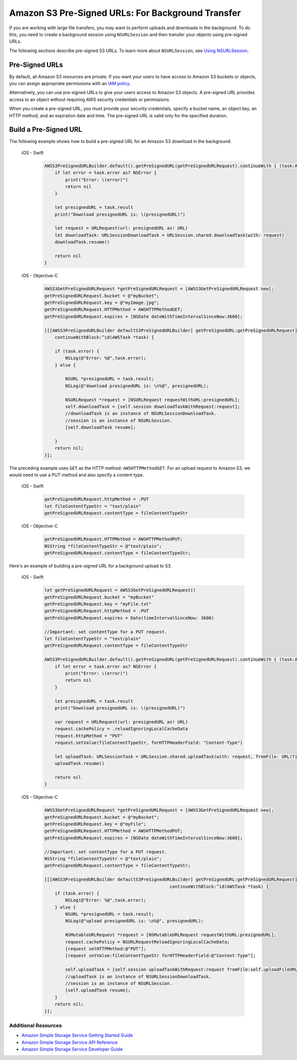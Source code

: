 .. Copyright 2010-2018 Amazon.com, Inc. or its affiliates. All Rights Reserved.

   This work is licensed under a Creative Commons Attribution-NonCommercial-ShareAlike 4.0
   International License (the "License"). You may not use this file except in compliance with the
   License. A copy of the License is located at http://creativecommons.org/licenses/by-nc-sa/4.0/.

   This file is distributed on an "AS IS" BASIS, WITHOUT WARRANTIES OR CONDITIONS OF ANY KIND,
   either express or implied. See the License for the specific language governing permissions and
   limitations under the License.

.. _s3-pre-signed-urls:

Amazon S3 Pre-Signed URLs: For Background Transfer
##################################################

If you are working with large file transfers, you
may want to perform uploads and downloads in the background. To do this, you need to create a
background session using ``NSURLSession`` and then transfer your objects using pre-signed URLs.

The following sections describe pre-signed S3 URLs. To learn more about ``NSURLSession``, see
`Using NSURLSession <https://developer.apple.com/library/ios/documentation/Cocoa/Conceptual/URLLoadingSystem/Articles/UsingNSURLSession.html>`_.

Pre-Signed URLs
---------------
By default, all Amazon S3 resources are private. If you want your users to have access to Amazon S3 buckets
or objects, you can assign appropriate permissions with an `IAM policy <http://docs.aws.amazon.com/IAM/latest/UserGuide/PoliciesOverview.html>`_.

Alternatively, you can use pre-signed URLs to give your users access to Amazon S3 objects. A pre-signed URL
provides access to an object without requiring AWS security credentials or permissions.

When you create a pre-signed URL, you must provide your security credentials, specify a bucket name,
an object key, an HTTP method, and an expiration date and time. The pre-signed URL is valid only for the specified duration.

Build a Pre-Signed URL
----------------------

The following example shows how to build a pre-signed URL for an Amazon S3 download in the background.

    .. container:: option

        iOS - Swift
            .. code-block:: swift

                AWSS3PreSignedURLBuilder.default().getPreSignedURL(getPreSignedURLRequest).continueWith { (task:AWSTask<NSURL>) -> Any? in
                    if let error = task.error as? NSError {
                        print("Error: \(error)")
                        return nil
                    }

                    let presignedURL = task.result
                    print("Download presignedURL is: \(presignedURL)")

                    let request = URLRequest(url: presignedURL as! URL)
                    let downloadTask: URLSessionDownloadTask = URLSession.shared.downloadTask(with: request)
                    downloadTask.resume()

                    return nil
                }

        iOS - Objective-C
            .. code-block:: objc

                AWSS3GetPreSignedURLRequest *getPreSignedURLRequest = [AWSS3GetPreSignedURLRequest new];
                getPreSignedURLRequest.bucket = @"myBucket";
                getPreSignedURLRequest.key = @"myImage.jpg";
                getPreSignedURLRequest.HTTPMethod = AWSHTTPMethodGET;
                getPreSignedURLRequest.expires = [NSDate dateWithTimeIntervalSinceNow:3600];

                [[[AWSS3PreSignedURLBuilder defaultS3PreSignedURLBuilder] getPreSignedURL:getPreSignedURLRequest]
                    continueWithBlock:^id(AWSTask *task) {

                    if (task.error) {
                        NSLog(@"Error: %@",task.error);
                    } else {

                        NSURL *presignedURL = task.result;
                        NSLog(@"download presignedURL is: \n%@", presignedURL);

                        NSURLRequest *request = [NSURLRequest requestWithURL:presignedURL];
                        self.downloadTask = [self.session downloadTaskWithRequest:request];
                        //downloadTask is an instance of NSURLSessionDownloadTask.
                        //session is an instance of NSURLSession.
                        [self.downloadTask resume];

                    }
                    return nil;
                }];

The preceding example uses ``GET`` as the HTTP method: ``AWSHTTPMethodGET``. For an upload request to Amazon S3,
we would need to use a PUT method and also specify a content type.

    .. container:: option

        iOS - Swift
            .. code-block:: swift

                getPreSignedURLRequest.httpMethod = .PUT
                let fileContentTypeStr = "text/plain"
                getPreSignedURLRequest.contentType = fileContentTypeStr


        iOS - Objective-C
            .. code-block:: objc

                getPreSignedURLRequest.HTTPMethod = AWSHTTPMethodPUT;
                NSString *fileContentTypeStr = @"text/plain";
                getPreSignedURLRequest.contentType = fileContentTypeStr;

Here's an example of building a pre-signed URL for a background upload to S3.

    .. container:: option

        iOS - Swift
            .. code-block:: swift

                let getPreSignedURLRequest = AWSS3GetPreSignedURLRequest()
                getPreSignedURLRequest.bucket = "myBucket"
                getPreSignedURLRequest.key = "myFile.txt"
                getPreSignedURLRequest.httpMethod = .PUT
                getPreSignedURLRequest.expires = Date(timeIntervalSinceNow: 3600)

                //Important: set contentType for a PUT request.
                let fileContentTypeStr = "text/plain"
                getPreSignedURLRequest.contentType = fileContentTypeStr

                AWSS3PreSignedURLBuilder.default().getPreSignedURL(getPreSignedURLRequest).continueWith { (task:AWSTask<NSURL>) -> Any? in
                    if let error = task.error as? NSError {
                        print("Error: \(error)")
                        return nil
                    }

                    let presignedURL = task.result
                    print("Download presignedURL is: \(presignedURL)")

                    var request = URLRequest(url: presignedURL as! URL)
                    request.cachePolicy = .reloadIgnoringLocalCacheData
                    request.httpMethod = "PUT"
                    request.setValue(fileContentTypeStr, forHTTPHeaderField: "Content-Type")

                    let uploadTask: URLSessionTask = URLSession.shared.uploadTask(with: request, fromFile: URL(fileURLWithPath: "your/file/path/myFile.txt"))
                    uploadTask.resume()

                    return nil
                }


        iOS - Objective-C
            .. code-block:: objc

                AWSS3GetPreSignedURLRequest *getPreSignedURLRequest = [AWSS3GetPreSignedURLRequest new];
                getPreSignedURLRequest.bucket = @"myBucket";
                getPreSignedURLRequest.key = @"myFile";
                getPreSignedURLRequest.HTTPMethod = AWSHTTPMethodPUT;
                getPreSignedURLRequest.expires = [NSDate dateWithTimeIntervalSinceNow:3600];

                //Important: set contentType for a PUT request.
                NSString *fileContentTypeStr = @"text/plain";
                getPreSignedURLRequest.contentType = fileContentTypeStr;

                [[[AWSS3PreSignedURLBuilder defaultS3PreSignedURLBuilder] getPreSignedURL:getPreSignedURLRequest]
                                                                continueWithBlock:^id(AWSTask *task) {
                    if (task.error) {
                        NSLog(@"Error: %@",task.error);
                    } else {
                        NSURL *presignedURL = task.result;
                        NSLog(@"upload presignedURL is: \n%@", presignedURL);

                        NSMutableURLRequest *request = [NSMutableURLRequest requestWithURL:presignedURL];
                        request.cachePolicy = NSURLRequestReloadIgnoringLocalCacheData;
                        [request setHTTPMethod:@"PUT"];
                        [request setValue:fileContentTypeStr forHTTPHeaderField:@"Content-Type"];

                        self.uploadTask = [self.session uploadTaskWithRequest:request fromFile:self.uploadFileURL];
                        //uploadTask is an instance of NSURLSessionDownloadTask.
                        //session is an instance of NSURLSession.
                        [self.uploadTask resume];
                    }
                    return nil;
                }];


Additional Resources
====================

* `Amazon Simple Storage Service Getting Started Guide <http://docs.aws.amazon.com/AmazonS3/latest/gsg/GetStartedWithS3.html>`_
* `Amazon Simple Storage Service API Reference <http://docs.aws.amazon.com/AmazonS3/latest/API/Welcome.html>`_
* `Amazon Simple Storage Service Developer Guide <http://docs.aws.amazon.com/AmazonS3/latest/dev/Welcome.html>`_

.. _Identity and Access Management Console: https://console.aws.amazon.com/iam/home
.. _Granting Access to an Amazon S3 Bucket: http://blogs.aws.amazon.com/security/post/Tx3VRSWZ6B3SHAV/Writing-IAM-Policies-How-to-grant-access-to-an-Amazon-S3-bucket
